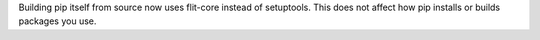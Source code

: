 Building pip itself from source now uses flit-core instead of setuptools.
This does not affect how pip installs or builds packages you use.
